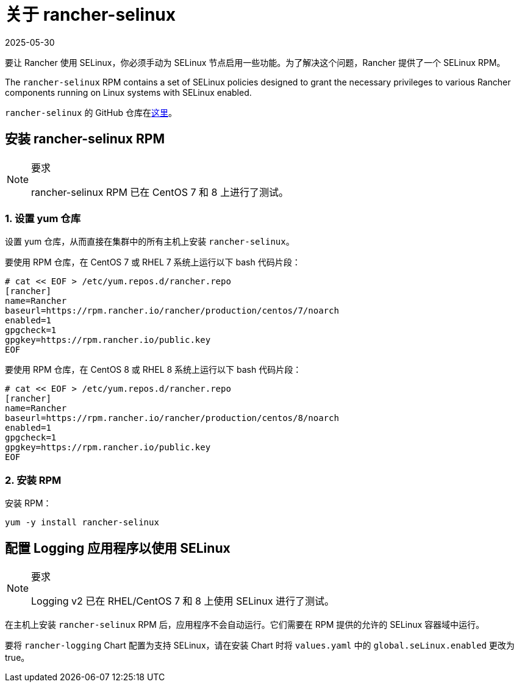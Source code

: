 = 关于 rancher-selinux
:revdate: 2025-05-30
:page-revdate: {revdate}

要让 Rancher 使用 SELinux，你必须手动为 SELinux 节点启用一些功能。为了解决这个问题，Rancher 提供了一个 SELinux RPM。

The `rancher-selinux` RPM contains a set of SELinux policies designed to grant the necessary privileges to various Rancher components running on Linux systems with SELinux enabled.

`rancher-selinux` 的 GitHub 仓库在link:https://github.com/rancher/rancher-selinux[这里]。

== 安装 rancher-selinux RPM

[NOTE]
.要求
====

rancher-selinux RPM 已在 CentOS 7 和 8 上进行了测试。
====


=== 1. 设置 yum 仓库

设置 yum 仓库，从而直接在集群中的所有主机上安装 `rancher-selinux`。

要使用 RPM 仓库，在 CentOS 7 或 RHEL 7 系统上运行以下 bash 代码片段：

----
# cat << EOF > /etc/yum.repos.d/rancher.repo
[rancher]
name=Rancher
baseurl=https://rpm.rancher.io/rancher/production/centos/7/noarch
enabled=1
gpgcheck=1
gpgkey=https://rpm.rancher.io/public.key
EOF
----

要使用 RPM 仓库，在 CentOS 8 或 RHEL 8 系统上运行以下 bash 代码片段：

----
# cat << EOF > /etc/yum.repos.d/rancher.repo
[rancher]
name=Rancher
baseurl=https://rpm.rancher.io/rancher/production/centos/8/noarch
enabled=1
gpgcheck=1
gpgkey=https://rpm.rancher.io/public.key
EOF
----

=== 2. 安装 RPM

安装 RPM：

----
yum -y install rancher-selinux
----

== 配置 Logging 应用程序以使用 SELinux

[NOTE]
.要求
====

Logging v2 已在 RHEL/CentOS 7 和 8 上使用 SELinux 进行了测试。
====


在主机上安装 `rancher-selinux` RPM 后，应用程序不会自动运行。它们需要在 RPM 提供的允许的 SELinux 容器域中运行。

要将 `rancher-logging` Chart 配置为支持 SELinux，请在安装 Chart 时将 `values.yaml` 中的 `global.seLinux.enabled` 更改为 true。
